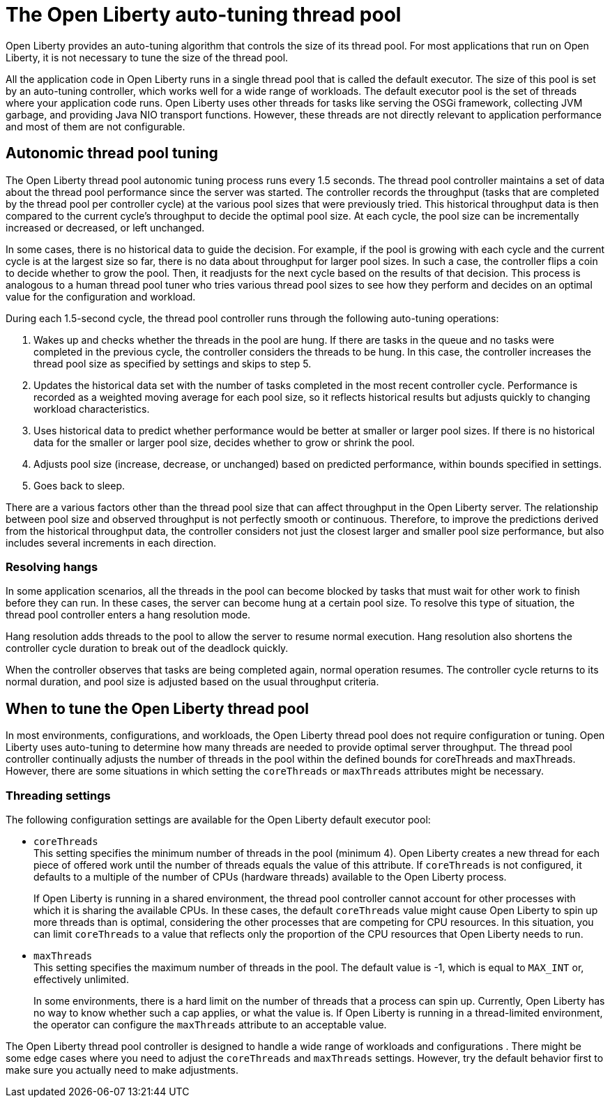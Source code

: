 // Copyright (c) 2020 IBM Corporation and others.
// Licensed under Creative Commons Attribution-NoDerivatives
// 4.0 International (CC BY-ND 4.0)
//   https://creativecommons.org/licenses/by-nd/4.0/
//
// Contributors:
//     IBM Corporation
//
:page-description: Open Liberty provides an auto-tuning algorithm that controls the size of its thread pool. For most applications that run on Open Liberty, it is not necessary to tune the size of the thread pool.
:page-layout: general-reference
:seo-title: The Open Liberty auto-tuning thread pool
:seo-description: Open Liberty provides an auto-tuning algorithm that controls the size of its thread pool. For most applications that run on Open Liberty, it is not necessary to tune the size of the thread pool.
:page-layout: general-reference
:page-type: general
= The Open Liberty auto-tuning thread pool

Open Liberty provides an auto-tuning algorithm that controls the size of its thread pool.
For most applications that run on Open Liberty, it is not necessary to tune the size of the thread pool.

All the application code in Open Liberty runs in a single thread pool that is called the default executor.
The size of this pool is set by an auto-tuning controller, which works well for a wide range of workloads.
The default executor pool is the set of threads where your application code runs.
Open Liberty uses other threads for tasks like serving the OSGi framework, collecting JVM garbage, and providing Java NIO transport functions.
However, these threads are not directly relevant to application performance and most of them are not configurable.

== Autonomic thread pool tuning
The Open Liberty thread pool autonomic tuning process runs every 1.5 seconds.
The thread pool controller maintains a set of data about the thread pool performance since the server was started.
The controller records the throughput (tasks that are completed by the thread pool per controller cycle) at the various pool sizes that were previously tried.
This historical throughput data is then compared to the current cycle’s throughput to decide the optimal pool size.
At each cycle, the pool size can be incrementally increased or decreased, or left unchanged.

In some cases, there is no historical data to guide the decision.
For example, if the pool is growing with each cycle and the current cycle is at the largest size so far, there is no data about throughput for larger pool sizes.
In such a case, the controller flips a coin to decide whether to grow the pool.
Then, it readjusts for the next cycle based on the results of that decision.
This process is analogous to a human thread pool tuner who tries various thread pool sizes to see how they perform and decides on an optimal value for the configuration and workload.

During each 1.5-second cycle, the thread pool controller runs through the following auto-tuning operations:

. Wakes up and checks whether the threads in the pool are hung. If there are tasks in the queue and no tasks were completed in the previous cycle, the controller considers the threads to be hung. In this case, the controller increases the thread pool size as specified by settings and skips to step 5.

. Updates the historical data set with the number of tasks completed in the most recent controller cycle. Performance is recorded as a weighted moving average for each pool size, so it reflects historical results but adjusts quickly to changing workload characteristics.

. Uses historical data to predict whether performance would be better at smaller or larger pool sizes. If there is no historical data for the smaller or larger pool size, decides whether to grow or shrink the pool.

. Adjusts pool size (increase, decrease, or unchanged) based on predicted performance, within bounds specified in settings.

. Goes back to sleep.

There are a various factors other than the thread pool size that can affect throughput in the Open Liberty server.
The relationship between pool size and observed throughput is not perfectly smooth or continuous.
Therefore, to improve the predictions derived from the historical throughput data, the controller considers not just the closest larger and smaller pool size performance, but also includes several increments in each direction.

=== Resolving hangs

In some application scenarios, all the threads in the pool can become blocked by tasks that must wait for other work to finish before they can run.
In these cases, the server can become hung at a certain pool size.
To resolve this type of situation, the thread pool controller enters a hang resolution mode.

Hang resolution adds threads to the pool to allow the server to resume normal execution.
Hang resolution also shortens the controller cycle duration to break out of the deadlock quickly.

When the controller observes that tasks are being completed again, normal operation resumes.
The controller cycle returns to its normal duration, and pool size is adjusted based on the usual throughput criteria.

== When to tune the Open Liberty thread pool
In most environments, configurations, and workloads, the Open Liberty thread pool does not require configuration or tuning.
Open Liberty uses auto-tuning  to determine how many threads are needed to provide optimal server throughput.
The thread pool controller continually adjusts the number of threads in the pool within the defined bounds for coreThreads and maxThreads.
However, there are some situations in which setting the `coreThreads` or `maxThreads` attributes might be necessary.

=== Threading settings

The following configuration settings are available for the Open Liberty default executor pool:

* `coreThreads` +
This setting specifies the minimum number of threads in the pool (minimum 4).
Open Liberty creates a new thread for each piece of offered work until the number of threads equals the value of this attribute.
If `coreThreads` is not configured, it defaults to a multiple of the number of CPUs (hardware threads) available to the Open Liberty process.
+
If Open Liberty is running in a shared environment, the thread pool controller cannot account for other processes with which it is sharing the available CPUs.
In these cases, the default `coreThreads` value might cause Open Liberty to spin up more threads than is optimal, considering the other processes that are competing for CPU resources.
In this situation, you can limit `coreThreads` to a value that reflects only the proportion of the CPU resources that Open Liberty needs to run.

* `maxThreads` +
This setting specifies the maximum number of threads in the pool.
The default value is -1, which is equal to `MAX_INT` or, effectively unlimited.
+
In some environments, there is a hard limit on the number of threads that a process can spin up.
Currently, Open Liberty has no way to know whether such a cap applies, or what the value is.
If Open Liberty is running in a thread-limited environment, the operator can configure the `maxThreads` attribute to an acceptable value.

The Open Liberty thread pool controller is designed to handle a wide range of workloads and configurations . There might be some edge cases where you need to adjust the `coreThreads` and `maxThreads` settings. However, try the default behavior first to make sure you actually need to make adjustments.
